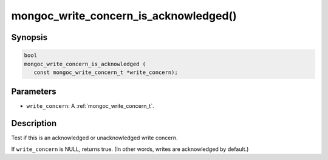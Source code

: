 .. _mongoc_write_concern_is_acknowledged:

mongoc_write_concern_is_acknowledged()
======================================

Synopsis
--------

.. code-block:: c

  bool
  mongoc_write_concern_is_acknowledged (
     const mongoc_write_concern_t *write_concern);

Parameters
----------

* ``write_concern``: A :ref:`mongoc_write_concern_t`.

Description
-----------

Test if this is an acknowledged or unacknowledged write concern.

If ``write_concern`` is NULL, returns true. (In other words, writes are acknowledged by default.)

